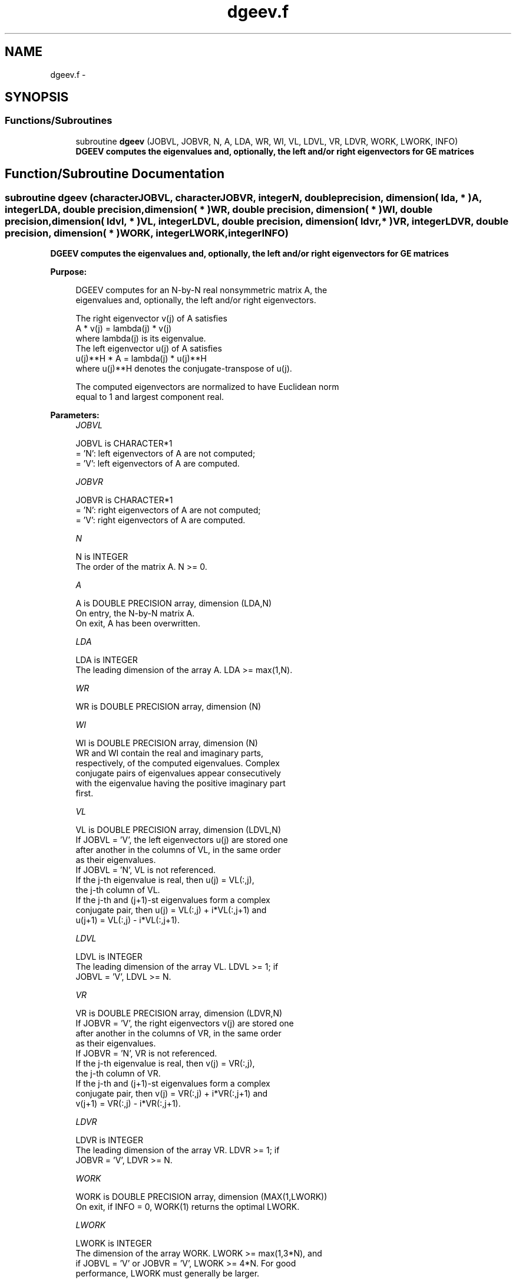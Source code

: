 .TH "dgeev.f" 3 "Sat Nov 16 2013" "Version 3.4.2" "LAPACK" \" -*- nroff -*-
.ad l
.nh
.SH NAME
dgeev.f \- 
.SH SYNOPSIS
.br
.PP
.SS "Functions/Subroutines"

.in +1c
.ti -1c
.RI "subroutine \fBdgeev\fP (JOBVL, JOBVR, N, A, LDA, WR, WI, VL, LDVL, VR, LDVR, WORK, LWORK, INFO)"
.br
.RI "\fI\fB DGEEV computes the eigenvalues and, optionally, the left and/or right eigenvectors for GE matrices\fP \fP"
.in -1c
.SH "Function/Subroutine Documentation"
.PP 
.SS "subroutine dgeev (characterJOBVL, characterJOBVR, integerN, double precision, dimension( lda, * )A, integerLDA, double precision, dimension( * )WR, double precision, dimension( * )WI, double precision, dimension( ldvl, * )VL, integerLDVL, double precision, dimension( ldvr, * )VR, integerLDVR, double precision, dimension( * )WORK, integerLWORK, integerINFO)"

.PP
\fB DGEEV computes the eigenvalues and, optionally, the left and/or right eigenvectors for GE matrices\fP  
.PP
\fBPurpose: \fP
.RS 4

.PP
.nf
 DGEEV computes for an N-by-N real nonsymmetric matrix A, the
 eigenvalues and, optionally, the left and/or right eigenvectors.

 The right eigenvector v(j) of A satisfies
                  A * v(j) = lambda(j) * v(j)
 where lambda(j) is its eigenvalue.
 The left eigenvector u(j) of A satisfies
               u(j)**H * A = lambda(j) * u(j)**H
 where u(j)**H denotes the conjugate-transpose of u(j).

 The computed eigenvectors are normalized to have Euclidean norm
 equal to 1 and largest component real.
.fi
.PP
 
.RE
.PP
\fBParameters:\fP
.RS 4
\fIJOBVL\fP 
.PP
.nf
          JOBVL is CHARACTER*1
          = 'N': left eigenvectors of A are not computed;
          = 'V': left eigenvectors of A are computed.
.fi
.PP
.br
\fIJOBVR\fP 
.PP
.nf
          JOBVR is CHARACTER*1
          = 'N': right eigenvectors of A are not computed;
          = 'V': right eigenvectors of A are computed.
.fi
.PP
.br
\fIN\fP 
.PP
.nf
          N is INTEGER
          The order of the matrix A. N >= 0.
.fi
.PP
.br
\fIA\fP 
.PP
.nf
          A is DOUBLE PRECISION array, dimension (LDA,N)
          On entry, the N-by-N matrix A.
          On exit, A has been overwritten.
.fi
.PP
.br
\fILDA\fP 
.PP
.nf
          LDA is INTEGER
          The leading dimension of the array A.  LDA >= max(1,N).
.fi
.PP
.br
\fIWR\fP 
.PP
.nf
          WR is DOUBLE PRECISION array, dimension (N)
.fi
.PP
.br
\fIWI\fP 
.PP
.nf
          WI is DOUBLE PRECISION array, dimension (N)
          WR and WI contain the real and imaginary parts,
          respectively, of the computed eigenvalues.  Complex
          conjugate pairs of eigenvalues appear consecutively
          with the eigenvalue having the positive imaginary part
          first.
.fi
.PP
.br
\fIVL\fP 
.PP
.nf
          VL is DOUBLE PRECISION array, dimension (LDVL,N)
          If JOBVL = 'V', the left eigenvectors u(j) are stored one
          after another in the columns of VL, in the same order
          as their eigenvalues.
          If JOBVL = 'N', VL is not referenced.
          If the j-th eigenvalue is real, then u(j) = VL(:,j),
          the j-th column of VL.
          If the j-th and (j+1)-st eigenvalues form a complex
          conjugate pair, then u(j) = VL(:,j) + i*VL(:,j+1) and
          u(j+1) = VL(:,j) - i*VL(:,j+1).
.fi
.PP
.br
\fILDVL\fP 
.PP
.nf
          LDVL is INTEGER
          The leading dimension of the array VL.  LDVL >= 1; if
          JOBVL = 'V', LDVL >= N.
.fi
.PP
.br
\fIVR\fP 
.PP
.nf
          VR is DOUBLE PRECISION array, dimension (LDVR,N)
          If JOBVR = 'V', the right eigenvectors v(j) are stored one
          after another in the columns of VR, in the same order
          as their eigenvalues.
          If JOBVR = 'N', VR is not referenced.
          If the j-th eigenvalue is real, then v(j) = VR(:,j),
          the j-th column of VR.
          If the j-th and (j+1)-st eigenvalues form a complex
          conjugate pair, then v(j) = VR(:,j) + i*VR(:,j+1) and
          v(j+1) = VR(:,j) - i*VR(:,j+1).
.fi
.PP
.br
\fILDVR\fP 
.PP
.nf
          LDVR is INTEGER
          The leading dimension of the array VR.  LDVR >= 1; if
          JOBVR = 'V', LDVR >= N.
.fi
.PP
.br
\fIWORK\fP 
.PP
.nf
          WORK is DOUBLE PRECISION array, dimension (MAX(1,LWORK))
          On exit, if INFO = 0, WORK(1) returns the optimal LWORK.
.fi
.PP
.br
\fILWORK\fP 
.PP
.nf
          LWORK is INTEGER
          The dimension of the array WORK.  LWORK >= max(1,3*N), and
          if JOBVL = 'V' or JOBVR = 'V', LWORK >= 4*N.  For good
          performance, LWORK must generally be larger.

          If LWORK = -1, then a workspace query is assumed; the routine
          only calculates the optimal size of the WORK array, returns
          this value as the first entry of the WORK array, and no error
          message related to LWORK is issued by XERBLA.
.fi
.PP
.br
\fIINFO\fP 
.PP
.nf
          INFO is INTEGER
          = 0:  successful exit
          < 0:  if INFO = -i, the i-th argument had an illegal value.
          > 0:  if INFO = i, the QR algorithm failed to compute all the
                eigenvalues, and no eigenvectors have been computed;
                elements i+1:N of WR and WI contain eigenvalues which
                have converged.
.fi
.PP
 
.RE
.PP
\fBAuthor:\fP
.RS 4
Univ\&. of Tennessee 
.PP
Univ\&. of California Berkeley 
.PP
Univ\&. of Colorado Denver 
.PP
NAG Ltd\&. 
.RE
.PP
\fBDate:\fP
.RS 4
September 2012 
.RE
.PP

.PP
Definition at line 189 of file dgeev\&.f\&.
.SH "Author"
.PP 
Generated automatically by Doxygen for LAPACK from the source code\&.

